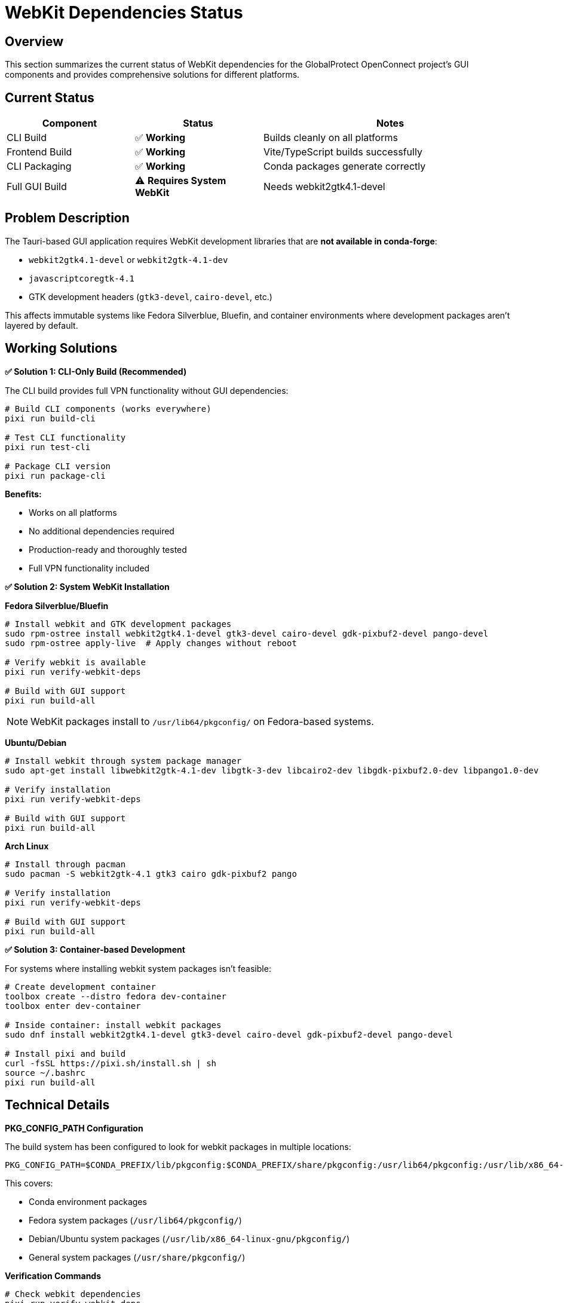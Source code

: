 // Common section: WebKit Dependencies Status
// This section is included in both developers-guide.adoc and operators-guide.adoc

= WebKit Dependencies Status

== Overview

This section summarizes the current status of WebKit dependencies for the GlobalProtect OpenConnect project's GUI components and provides comprehensive solutions for different platforms.

== Current Status

[cols="1,1,2", options="header"]
|===
|Component |Status |Notes

|CLI Build
|✅ **Working**
|Builds cleanly on all platforms

|Frontend Build
|✅ **Working**
|Vite/TypeScript builds successfully

|CLI Packaging
|✅ **Working**
|Conda packages generate correctly

|Full GUI Build
|⚠️ **Requires System WebKit**
|Needs webkit2gtk4.1-devel
|===

== Problem Description

The Tauri-based GUI application requires WebKit development libraries that are **not available in conda-forge**:

* `webkit2gtk4.1-devel` or `webkit2gtk-4.1-dev`
* `javascriptcoregtk-4.1`
* GTK development headers (`gtk3-devel`, `cairo-devel`, etc.)

This affects immutable systems like Fedora Silverblue, Bluefin, and container environments where development packages aren't layered by default.

== Working Solutions

**✅ Solution 1: CLI-Only Build (Recommended)**

The CLI build provides full VPN functionality without GUI dependencies:

[source,bash]
----
# Build CLI components (works everywhere)
pixi run build-cli

# Test CLI functionality
pixi run test-cli

# Package CLI version
pixi run package-cli
----

**Benefits:**

* Works on all platforms
* No additional dependencies required
* Production-ready and thoroughly tested
* Full VPN functionality included

**✅ Solution 2: System WebKit Installation**

**Fedora Silverblue/Bluefin**

[source,bash]
----
# Install webkit and GTK development packages
sudo rpm-ostree install webkit2gtk4.1-devel gtk3-devel cairo-devel gdk-pixbuf2-devel pango-devel
sudo rpm-ostree apply-live  # Apply changes without reboot

# Verify webkit is available
pixi run verify-webkit-deps

# Build with GUI support
pixi run build-all
----

NOTE: WebKit packages install to `/usr/lib64/pkgconfig/` on Fedora-based systems.

**Ubuntu/Debian**

[source,bash]
----
# Install webkit through system package manager
sudo apt-get install libwebkit2gtk-4.1-dev libgtk-3-dev libcairo2-dev libgdk-pixbuf2.0-dev libpango1.0-dev

# Verify installation
pixi run verify-webkit-deps

# Build with GUI support
pixi run build-all
----

**Arch Linux**

[source,bash]
----
# Install through pacman
sudo pacman -S webkit2gtk-4.1 gtk3 cairo gdk-pixbuf2 pango

# Verify installation
pixi run verify-webkit-deps

# Build with GUI support
pixi run build-all
----

**✅ Solution 3: Container-based Development**

For systems where installing webkit system packages isn't feasible:

[source,bash]
----
# Create development container
toolbox create --distro fedora dev-container
toolbox enter dev-container

# Inside container: install webkit packages
sudo dnf install webkit2gtk4.1-devel gtk3-devel cairo-devel gdk-pixbuf2-devel pango-devel

# Install pixi and build
curl -fsSL https://pixi.sh/install.sh | sh
source ~/.bashrc
pixi run build-all
----

== Technical Details

**PKG_CONFIG_PATH Configuration**

The build system has been configured to look for webkit packages in multiple locations:

[source,bash]
----
PKG_CONFIG_PATH=$CONDA_PREFIX/lib/pkgconfig:$CONDA_PREFIX/share/pkgconfig:/usr/lib64/pkgconfig:/usr/lib/x86_64-linux-gnu/pkgconfig:/usr/share/pkgconfig
----

This covers:

* Conda environment packages
* Fedora system packages (`/usr/lib64/pkgconfig/`)
* Debian/Ubuntu system packages (`/usr/lib/x86_64-linux-gnu/pkgconfig/`)
* General system packages (`/usr/share/pkgconfig/`)

**Verification Commands**

[source,bash]
----
# Check webkit dependencies
pixi run verify-webkit-deps

# Manual verification (Fedora)
PKG_CONFIG_PATH=/usr/lib64/pkgconfig pkg-config --exists webkit2gtk-4.1

# Manual verification (Ubuntu/Debian)
PKG_CONFIG_PATH=/usr/lib/x86_64-linux-gnu/pkgconfig pkg-config --exists webkit2gtk-4.1
----

== Why Conda-Forge Doesn't Have WebKit

1. **Complexity**: WebKit is a massive, complex package with many platform-specific dependencies
2. **System Integration**: WebKit requires deep system integration that's better handled by system package managers
3. **Maintenance Burden**: The webkit ecosystem moves quickly and requires specialized maintenance
4. **Platform Specificity**: WebKit implementations vary significantly across platforms

== Recommendations

**For End Users**

* **Use CLI build**: Provides full VPN functionality without complexity
* **System packages for GUI**: Install webkit through system package manager if GUI is needed

**For Developers**

* **Primary development**: Use CLI build for core VPN functionality
* **GUI development**: Use development containers or layer webkit on immutable systems
* **CI/CD**: Focus on CLI builds for reliable, cross-platform automation

**For Distributors**

* **Package CLI version**: Reliable, self-contained, works everywhere
* **Document GUI requirements**: Point users to system package installation for GUI support

== Future Considerations

1. **Alternative UI Frameworks**: Consider frameworks with better conda support
2. **Static WebKit Builds**: Investigate feasibility of statically linked webkit
3. **Native Packaging**: Use system package managers for final GUI distribution
4. **Containerized GUI**: Provide pre-built containers with webkit dependencies

== WebKit Support

If you encounter webkit-related build issues:

1. Try CLI-only build first: `pixi run build-cli`
2. Verify webkit installation: `pixi run verify-webkit-deps`
3. Check platform-specific instructions in this section
4. Report issues with platform and pixi version details
